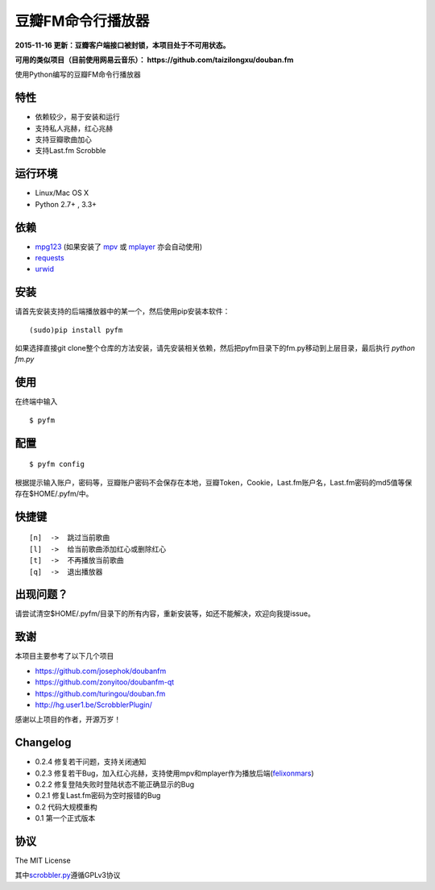 豆瓣FM命令行播放器
==================

**2015-11-16 更新：豆瓣客户端接口被封锁，本项目处于不可用状态。**

**可用的类似项目（目前使用网易云音乐）： https://github.com/taizilongxu/douban.fm**

.. image:: https://badge.fury.io/py/pyfm.png
    :target: http://badge.fury.io/py/pyfm

使用Python编写的豆瓣FM命令行播放器

|Screenshot|


特性
----

-  依赖较少，易于安装和运行
-  支持私人兆赫，红心兆赫
-  支持豆瓣歌曲加心
-  支持Last.fm Scrobble

运行环境
--------

-  Linux/Mac OS X
-  Python 2.7+ , 3.3+

依赖
----

-  `mpg123 <http://www.mpg123.de>`__ (如果安装了 `mpv <http://mpv.io>`__ 或 `mplayer <http://mplayerhq.hu>`__ 亦会自动使用)
-  `requests <https://github.com/kennethreitz/requests>`__
-  `urwid <http://urwid.org>`__

安装
----

请首先安装支持的后端播放器中的某一个，然后使用pip安装本软件：

::

    (sudo)pip install pyfm
    

如果选择直接git clone整个仓库的方法安装，请先安装相关依赖，然后把pyfm目录下的fm.py移动到上层目录，最后执行 `python fm.py` 


使用
----

在终端中输入

::

    $ pyfm

配置
----

::

    $ pyfm config

根据提示输入账户，密码等，豆瓣账户密码不会保存在本地，豆瓣Token，Cookie，Last.fm账户名，Last.fm密码的md5值等保存在$HOME/.pyfm/中。

快捷键
------

::

    [n]  ->  跳过当前歌曲
    [l]  ->  给当前歌曲添加红心或删除红心
    [t]  ->  不再播放当前歌曲
    [q]  ->  退出播放器


出现问题？
-----------

请尝试清空$HOME/.pyfm/目录下的所有内容，重新安装等，如还不能解决，欢迎向我提issue。

致谢
----

本项目主要参考了以下几个项目

-  https://github.com/josephok/doubanfm
-  https://github.com/zonyitoo/doubanfm-qt
-  https://github.com/turingou/douban.fm
-  http://hg.user1.be/ScrobblerPlugin/

感谢以上项目的作者，开源万岁！

Changelog
---------

-  0.2.4 修复若干问题，支持关闭通知
-  0.2.3 修复若干Bug，加入红心兆赫，支持使用mpv和mplayer作为播放后端(`felixonmars <https://github.com/felixonmars>`__)
-  0.2.2 修复登陆失败时登陆状态不能正确显示的Bug
-  0.2.1 修复Last.fm密码为空时报错的Bug
-  0.2   代码大规模重构
-  0.1   第一个正式版本

协议
----

The MIT License

其中\ `scrobbler.py <https://github.com/skyline75489/pyfm/blob/master/pyfm/scrobbler.py>`__\ 遵循GPLv3协议

.. |Screenshot| image:: https://skyline75489.github.io/img/pyfm/screenshot.png
